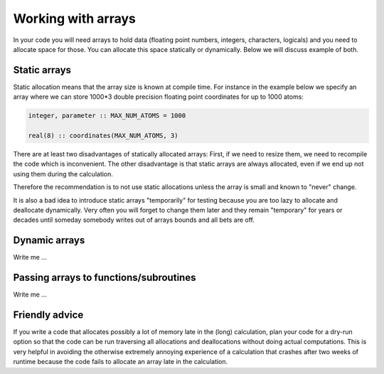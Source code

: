 

Working with arrays
===================

In your code you will need arrays to hold data (floating point numbers,
integers, characters, logicals) and you need to allocate space for those.  You
can allocate this space statically or dynamically.  Below we will discuss
example of both.


Static arrays
-------------

Static allocation means that the array size is known at compile time. For
instance in the example below we specify an array where we can store 1000*3
double precision floating point coordinates for up to 1000 atoms:

.. code-block:: fortran

   integer, parameter :: MAX_NUM_ATOMS = 1000

   real(8) :: coordinates(MAX_NUM_ATOMS, 3)

There are at least two disadvantages of statically allocated arrays: First, if
we need to resize them, we need to recompile the code which is inconvenient.
The other disadvantage is that static arrays are always allocated, even if we
end up not using them during the calculation.

Therefore the recommendation is to not use static allocations unless the array
is small and known to "never" change.

It is also a bad idea to introduce static arrays "temporarily" for testing
because you are too lazy to allocate and deallocate dynamically.  Very often
you will forget to change them later and they remain "temporary" for years or
decades until someday somebody writes out of arrays bounds and all bets are
off.


Dynamic arrays
--------------

Write me ...


Passing arrays to functions/subroutines
---------------------------------------

Write me ...


Friendly advice
---------------

If you write a code that allocates possibly a lot of memory late in the (long)
calculation, plan your code for a dry-run option so that the code can be run
traversing all allocations and deallocations without doing actual computations.
This is very helpful in avoiding the otherwise extremely annoying experience of
a calculation that crashes after two weeks of runtime because the code fails to
allocate an array late in the calculation.
